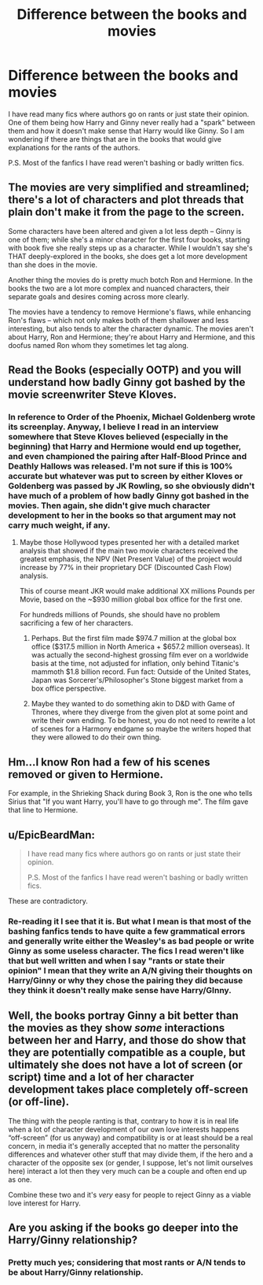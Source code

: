 #+TITLE: Difference between the books and movies

* Difference between the books and movies
:PROPERTIES:
:Author: 0-0Danny0-0
:Score: 0
:DateUnix: 1507602751.0
:DateShort: 2017-Oct-10
:END:
I have read many fics where authors go on rants or just state their opinion. One of them being how Harry and Ginny never really had a "spark" between them and how it doesn't make sense that Harry would like Ginny. So I am wondering if there are things that are in the books that would give explanations for the rants of the authors.

P.S. Most of the fanfics I have read weren't bashing or badly written fics.


** The movies are very simplified and streamlined; there's a lot of characters and plot threads that plain don't make it from the page to the screen.

Some characters have been altered and given a lot less depth -- Ginny is one of them; while she's a minor character for the first four books, starting with book five she really steps up as a character. While I wouldn't say she's THAT deeply-explored in the books, she does get a lot more development than she does in the movie.

Another thing the movies do is pretty much botch Ron and Hermione. In the books the two are a lot more complex and nuanced characters, their separate goals and desires coming across more clearly.

The movies have a tendency to remove Hermione's flaws, while enhancing Ron's flaws -- which not only makes both of them shallower and less interesting, but also tends to alter the character dynamic. The movies aren't about Harry, Ron and Hermione; they're about Harry and Hermione, and this doofus named Ron whom they sometimes let tag along.
:PROPERTIES:
:Author: Dina-M
:Score: 8
:DateUnix: 1507632474.0
:DateShort: 2017-Oct-10
:END:


** Read the Books (especially OOTP) and you will understand how badly Ginny got bashed by the movie screenwriter Steve Kloves.
:PROPERTIES:
:Author: InquisitorCOC
:Score: 7
:DateUnix: 1507607084.0
:DateShort: 2017-Oct-10
:END:

*** In reference to Order of the Phoenix, Michael Goldenberg wrote its screenplay. Anyway, I believe I read in an interview somewhere that Steve Kloves believed (especially in the beginning) that Harry and Hermione would end up together, and even championed the pairing after Half-Blood Prince and Deathly Hallows was released. I'm not sure if this is 100% accurate but whatever was put to screen by either Kloves or Goldenberg was passed by JK Rowling, so she obviously didn't have much of a problem of how badly Ginny got bashed in the movies. Then again, she didn't give much character development to her in the books so that argument may not carry much weight, if any.
:PROPERTIES:
:Author: emong757
:Score: 5
:DateUnix: 1507609804.0
:DateShort: 2017-Oct-10
:END:

**** Maybe those Hollywood types presented her with a detailed market analysis that showed if the main two movie characters received the greatest emphasis, the NPV (Net Present Value) of the project would increase by 77% in their proprietary DCF (Discounted Cash Flow) analysis.

This of course meant JKR would make additional XX millions Pounds per Movie, based on the ~$930 million global box office for the first one.

For hundreds millions of Pounds, she should have no problem sacrificing a few of her characters.
:PROPERTIES:
:Author: InquisitorCOC
:Score: 4
:DateUnix: 1507610629.0
:DateShort: 2017-Oct-10
:END:

***** Perhaps. But the first film made $974.7 million at the global box office ($317.5 million in North America + $657.2 million overseas). It was actually the second-highest grossing film ever on a worldwide basis at the time, not adjusted for inflation, only behind Titanic's mammoth $1.8 billion record. Fun fact: Outside of the United States, Japan was Sorcerer's/Philosopher's Stone biggest market from a box office perspective.
:PROPERTIES:
:Author: emong757
:Score: 1
:DateUnix: 1507613781.0
:DateShort: 2017-Oct-10
:END:


***** Maybe they wanted to do something akin to D&D with Game of Thrones, where they diverge from the given plot at some point and write their own ending. To be honest, you do not need to rewrite a lot of scenes for a Harmony endgame so maybe the writers hoped that they were allowed to do their own thing.
:PROPERTIES:
:Author: Hellstrike
:Score: 1
:DateUnix: 1507670980.0
:DateShort: 2017-Oct-11
:END:


** Hm...I know Ron had a few of his scenes removed or given to Hermione.

For example, in the Shrieking Shack during Book 3, Ron is the one who tells Sirius that "If you want Harry, you'll have to go through me". The film gave that line to Hermione.
:PROPERTIES:
:Score: 3
:DateUnix: 1507612617.0
:DateShort: 2017-Oct-10
:END:


** u/EpicBeardMan:
#+begin_quote
  I have read many fics where authors go on rants or just state their opinion.

  P.S. Most of the fanfics I have read weren't bashing or badly written fics.
#+end_quote

These are contradictory.
:PROPERTIES:
:Author: EpicBeardMan
:Score: 2
:DateUnix: 1507610105.0
:DateShort: 2017-Oct-10
:END:

*** Re-reading it I see that it is. But what I mean is that most of the bashing fanfics tends to have quite a few grammatical errors and generally write either the Weasley's as bad people or write Ginny as some useless character. The fics I read weren't like that but well written and when I say "rants or state their opinion" I mean that they write an A/N giving their thoughts on Harry/Ginny or why they chose the pairing they did because they think it doesn't really make sense have Harry/GInny.
:PROPERTIES:
:Author: 0-0Danny0-0
:Score: 1
:DateUnix: 1507615253.0
:DateShort: 2017-Oct-10
:END:


** Well, the books portray Ginny a bit better than the movies as they show /some/ interactions between her and Harry, and those do show that they are potentially compatible as a couple, but ultimately she does not have a lot of screen (or script) time and a lot of her character development takes place completely off-screen (or off-line).

The thing with the people ranting is that, contrary to how it is in real life when a lot of character development of our own love interests happens “off-screen” (for us anyway) and compatibility is or at least should be a real concern, in media it's generally accepted that no matter the personality differences and whatever other stuff that may divide them, if the hero and a character of the opposite sex (or gender, I suppose, let's not limit ourselves here) interact a lot then they very much can be a couple and often end up as one.

Combine these two and it's /very/ easy for people to reject Ginny as a viable love interest for Harry.
:PROPERTIES:
:Author: Kazeto
:Score: 2
:DateUnix: 1507632596.0
:DateShort: 2017-Oct-10
:END:


** Are you asking if the books go deeper into the Harry/Ginny relationship?
:PROPERTIES:
:Author: AutumnSouls
:Score: 1
:DateUnix: 1507604405.0
:DateShort: 2017-Oct-10
:END:

*** Pretty much yes; considering that most rants or A/N tends to be about Harry/Ginny relationship.
:PROPERTIES:
:Author: 0-0Danny0-0
:Score: 1
:DateUnix: 1507615035.0
:DateShort: 2017-Oct-10
:END:

